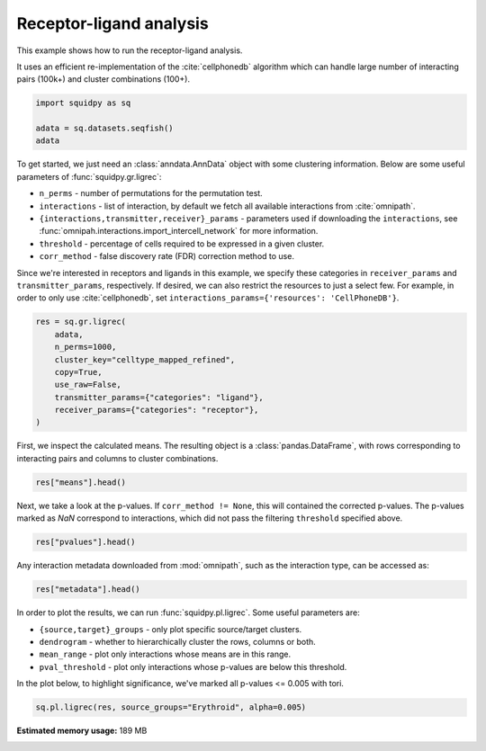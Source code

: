 
.. DO NOT EDIT.
.. THIS FILE WAS AUTOMATICALLY GENERATED BY SPHINX-GALLERY.
.. TO MAKE CHANGES, EDIT THE SOURCE PYTHON FILE:
.. "auto_examples/graph/compute_ligrec.py"
.. LINE NUMBERS ARE GIVEN BELOW.

.. only:: html

    .. note::
        :class: sphx-glr-download-link-note

        Click :ref:`here <sphx_glr_download_auto_examples_graph_compute_ligrec.py>`
        to download the full example code

.. rst-class:: sphx-glr-example-title

.. _sphx_glr_auto_examples_graph_compute_ligrec.py:


Receptor-ligand analysis
------------------------

This example shows how to run the receptor-ligand analysis.

It uses an efficient re-implementation of the :cite:`cellphonedb` algorithm which can handle large number of interacting
pairs (100k+) and cluster combinations (100+).

.. seealso::

    See :ref:`sphx_glr_auto_examples_graph_compute_nhood_enrichment.py` for
    finding cluster neighborhood with :func:`squidpy.gr.nhood_enrichment`.

.. GENERATED FROM PYTHON SOURCE LINES 16-21

.. code-block:: default

    import squidpy as sq

    adata = sq.datasets.seqfish()
    adata





.. rst-class:: sphx-glr-script-out

 Out:

 .. code-block:: none

      0%|          | 0.00/30.7M [00:00<?, ?B/s]      0%|          | 40.0k/30.7M [00:00<01:48, 296kB/s]      1%|          | 208k/30.7M [00:00<00:37, 841kB/s]       3%|2         | 864k/30.7M [00:00<00:10, 2.86MB/s]      6%|5         | 1.80M/30.7M [00:00<00:05, 5.25MB/s]     20%|##        | 6.15M/30.7M [00:00<00:01, 17.7MB/s]     30%|###       | 9.29M/30.7M [00:00<00:01, 22.4MB/s]     46%|####6     | 14.2M/30.7M [00:00<00:00, 30.1MB/s]     58%|#####7    | 17.8M/30.7M [00:00<00:00, 32.2MB/s]     74%|#######3  | 22.7M/30.7M [00:01<00:00, 36.8MB/s]     86%|########6 | 26.4M/30.7M [00:01<00:00, 37.4MB/s]    100%|##########| 30.7M/30.7M [00:01<00:00, 26.5MB/s]

    AnnData object with n_obs × n_vars = 19416 × 351
        obs: 'Area', 'celltype_mapped_refined'
        uns: 'celltype_mapped_refined_colors'
        obsm: 'X_umap', 'spatial'



.. GENERATED FROM PYTHON SOURCE LINES 22-37

To get started, we just need an :class:`anndata.AnnData` object with some clustering information. Below are some
useful parameters of :func:`squidpy.gr.ligrec`:

- ``n_perms`` - number of permutations for the permutation test.
- ``interactions`` - list of interaction, by default we fetch all available interactions from :cite:`omnipath`.
- ``{interactions,transmitter,receiver}_params`` - parameters used if downloading the ``interactions``,
  see :func:`omnipah.interactions.import_intercell_network` for more information.
- ``threshold`` - percentage of cells required to be expressed in a given cluster.
- ``corr_method`` - false discovery rate (FDR) correction method to use.

Since we're interested in receptors and ligands in this example, we specify these categories in ``receiver_params``
and ``transmitter_params``, respectively.
If desired, we can also restrict the resources to just a select few. For example, in order to only use
:cite:`cellphonedb`, set ``interactions_params={'resources': 'CellPhoneDB'}``.


.. GENERATED FROM PYTHON SOURCE LINES 37-47

.. code-block:: default

    res = sq.gr.ligrec(
        adata,
        n_perms=1000,
        cluster_key="celltype_mapped_refined",
        copy=True,
        use_raw=False,
        transmitter_params={"categories": "ligand"},
        receiver_params={"categories": "receptor"},
    )





.. rst-class:: sphx-glr-script-out

 Out:

 .. code-block:: none

      0%|          | 0.00/8.93M [00:00<?, ?B/s]      1%|          | 80.0k/8.93M [00:00<00:17, 522kB/s]      4%|4         | 368k/8.93M [00:00<00:06, 1.31MB/s]     17%|#6        | 1.49M/8.93M [00:00<00:01, 4.13MB/s]     62%|######1   | 5.52M/8.93M [00:00<00:00, 13.1MB/s]    100%|##########| 8.93M/8.93M [00:00<00:00, 13.1MB/s]
    /home/runner/work/squidpy_notebooks/squidpy_notebooks/.tox/docs/lib/python3.8/site-packages/omnipath/_core/requests/interactions/_interactions.py:377: DtypeWarning: Columns (8) have mixed types.Specify dtype option on import or set low_memory=False.
      return cls(include, exclude=exclude)._get(**kwargs)
    /home/runner/work/squidpy_notebooks/squidpy_notebooks/.tox/docs/lib/python3.8/site-packages/omnipath/_core/requests/_utils.py:155: FutureWarning: The default value of regex will change from True to False in a future version.
      _split_unique_join(data.str.replace(r"[-\w]*:?(\d+)", r"\1")), func=func
      0%|          | 0.00/1.39M [00:00<?, ?B/s]      6%|5         | 80.0k/1.39M [00:00<00:02, 522kB/s]     29%|##9       | 416k/1.39M [00:00<00:00, 1.50MB/s]    100%|##########| 1.39M/1.39M [00:00<00:00, 3.68MB/s]
      0%|          | 0.00/2.60M [00:00<?, ?B/s]      3%|3         | 80.0k/2.60M [00:00<00:05, 522kB/s]     14%|#3        | 368k/2.60M [00:00<00:01, 1.32MB/s]     56%|#####5    | 1.45M/2.60M [00:00<00:00, 4.04MB/s]    100%|##########| 2.60M/2.60M [00:00<00:00, 5.69MB/s]
      0%|          | 0/1000 [00:00<?, ?permutation/s]




.. GENERATED FROM PYTHON SOURCE LINES 48-50

First, we inspect the calculated means. The resulting object is a :class:`pandas.DataFrame`, with rows corresponding
to interacting pairs and columns to cluster combinations.

.. GENERATED FROM PYTHON SOURCE LINES 50-52

.. code-block:: default

    res["means"].head()






.. raw:: html

    <div class="output_subarea output_html rendered_html output_result">
    <div>
    <style scoped>
        .dataframe tbody tr th:only-of-type {
            vertical-align: middle;
        }

        .dataframe tbody tr th {
            vertical-align: top;
        }

        .dataframe thead tr th {
            text-align: left;
        }

        .dataframe thead tr:last-of-type th {
            text-align: right;
        }
    </style>
    <table border="1" class="dataframe">
      <thead>
        <tr>
          <th></th>
          <th>cluster_1</th>
          <th colspan="22" halign="left">Allantois</th>
          <th colspan="18" halign="left">Anterior somitic tissues</th>
          <th>...</th>
          <th colspan="18" halign="left">Splanchnic mesoderm</th>
          <th colspan="22" halign="left">Surface ectoderm</th>
        </tr>
        <tr>
          <th></th>
          <th>cluster_2</th>
          <th>Allantois</th>
          <th>Anterior somitic tissues</th>
          <th>Cardiomyocytes</th>
          <th>Cranial mesoderm</th>
          <th>Definitive endoderm</th>
          <th>Dermomyotome</th>
          <th>Endothelium</th>
          <th>Erythroid</th>
          <th>Forebrain/Midbrain/Hindbrain</th>
          <th>Gut tube</th>
          <th>Haematoendothelial progenitors</th>
          <th>Intermediate mesoderm</th>
          <th>Lateral plate mesoderm</th>
          <th>Low quality</th>
          <th>Mixed mesenchymal mesoderm</th>
          <th>NMP</th>
          <th>Neural crest</th>
          <th>Presomitic mesoderm</th>
          <th>Sclerotome</th>
          <th>Spinal cord</th>
          <th>Splanchnic mesoderm</th>
          <th>Surface ectoderm</th>
          <th>Allantois</th>
          <th>Anterior somitic tissues</th>
          <th>Cardiomyocytes</th>
          <th>Cranial mesoderm</th>
          <th>Definitive endoderm</th>
          <th>Dermomyotome</th>
          <th>Endothelium</th>
          <th>Erythroid</th>
          <th>Forebrain/Midbrain/Hindbrain</th>
          <th>Gut tube</th>
          <th>Haematoendothelial progenitors</th>
          <th>Intermediate mesoderm</th>
          <th>Lateral plate mesoderm</th>
          <th>Low quality</th>
          <th>Mixed mesenchymal mesoderm</th>
          <th>NMP</th>
          <th>Neural crest</th>
          <th>Presomitic mesoderm</th>
          <th>...</th>
          <th>Definitive endoderm</th>
          <th>Dermomyotome</th>
          <th>Endothelium</th>
          <th>Erythroid</th>
          <th>Forebrain/Midbrain/Hindbrain</th>
          <th>Gut tube</th>
          <th>Haematoendothelial progenitors</th>
          <th>Intermediate mesoderm</th>
          <th>Lateral plate mesoderm</th>
          <th>Low quality</th>
          <th>Mixed mesenchymal mesoderm</th>
          <th>NMP</th>
          <th>Neural crest</th>
          <th>Presomitic mesoderm</th>
          <th>Sclerotome</th>
          <th>Spinal cord</th>
          <th>Splanchnic mesoderm</th>
          <th>Surface ectoderm</th>
          <th>Allantois</th>
          <th>Anterior somitic tissues</th>
          <th>Cardiomyocytes</th>
          <th>Cranial mesoderm</th>
          <th>Definitive endoderm</th>
          <th>Dermomyotome</th>
          <th>Endothelium</th>
          <th>Erythroid</th>
          <th>Forebrain/Midbrain/Hindbrain</th>
          <th>Gut tube</th>
          <th>Haematoendothelial progenitors</th>
          <th>Intermediate mesoderm</th>
          <th>Lateral plate mesoderm</th>
          <th>Low quality</th>
          <th>Mixed mesenchymal mesoderm</th>
          <th>NMP</th>
          <th>Neural crest</th>
          <th>Presomitic mesoderm</th>
          <th>Sclerotome</th>
          <th>Spinal cord</th>
          <th>Splanchnic mesoderm</th>
          <th>Surface ectoderm</th>
        </tr>
        <tr>
          <th>source</th>
          <th>target</th>
          <th></th>
          <th></th>
          <th></th>
          <th></th>
          <th></th>
          <th></th>
          <th></th>
          <th></th>
          <th></th>
          <th></th>
          <th></th>
          <th></th>
          <th></th>
          <th></th>
          <th></th>
          <th></th>
          <th></th>
          <th></th>
          <th></th>
          <th></th>
          <th></th>
          <th></th>
          <th></th>
          <th></th>
          <th></th>
          <th></th>
          <th></th>
          <th></th>
          <th></th>
          <th></th>
          <th></th>
          <th></th>
          <th></th>
          <th></th>
          <th></th>
          <th></th>
          <th></th>
          <th></th>
          <th></th>
          <th></th>
          <th></th>
          <th></th>
          <th></th>
          <th></th>
          <th></th>
          <th></th>
          <th></th>
          <th></th>
          <th></th>
          <th></th>
          <th></th>
          <th></th>
          <th></th>
          <th></th>
          <th></th>
          <th></th>
          <th></th>
          <th></th>
          <th></th>
          <th></th>
          <th></th>
          <th></th>
          <th></th>
          <th></th>
          <th></th>
          <th></th>
          <th></th>
          <th></th>
          <th></th>
          <th></th>
          <th></th>
          <th></th>
          <th></th>
          <th></th>
          <th></th>
          <th></th>
          <th></th>
          <th></th>
          <th></th>
          <th></th>
          <th></th>
        </tr>
      </thead>
      <tbody>
        <tr>
          <th>FGF3</th>
          <th>KDR</th>
          <td>0.162338</td>
          <td>0.484172</td>
          <td>0.250242</td>
          <td>0.232278</td>
          <td>0.164777</td>
          <td>0.246182</td>
          <td>2.253158</td>
          <td>0.192922</td>
          <td>0.141502</td>
          <td>0.169111</td>
          <td>1.296132</td>
          <td>0.281774</td>
          <td>0.253304</td>
          <td>0.218348</td>
          <td>0.214706</td>
          <td>0.155904</td>
          <td>0.231979</td>
          <td>0.294079</td>
          <td>0.212537</td>
          <td>0.177159</td>
          <td>0.195673</td>
          <td>0.249583</td>
          <td>0.222808</td>
          <td>0.544643</td>
          <td>0.310713</td>
          <td>0.292749</td>
          <td>0.225247</td>
          <td>0.306653</td>
          <td>2.313629</td>
          <td>0.253393</td>
          <td>0.201973</td>
          <td>0.229581</td>
          <td>1.356603</td>
          <td>0.342245</td>
          <td>0.313775</td>
          <td>0.278818</td>
          <td>0.275177</td>
          <td>0.216375</td>
          <td>0.292450</td>
          <td>0.354550</td>
          <td>...</td>
          <td>0.144851</td>
          <td>0.226257</td>
          <td>2.233233</td>
          <td>0.172996</td>
          <td>0.121576</td>
          <td>0.149185</td>
          <td>1.276207</td>
          <td>0.261849</td>
          <td>0.233379</td>
          <td>0.198422</td>
          <td>0.194780</td>
          <td>0.135978</td>
          <td>0.212054</td>
          <td>0.274154</td>
          <td>0.192612</td>
          <td>0.157233</td>
          <td>0.175747</td>
          <td>0.229657</td>
          <td>0.224865</td>
          <td>0.546699</td>
          <td>0.312770</td>
          <td>0.294805</td>
          <td>0.227304</td>
          <td>0.308709</td>
          <td>2.315686</td>
          <td>0.255449</td>
          <td>0.204029</td>
          <td>0.231638</td>
          <td>1.358660</td>
          <td>0.344302</td>
          <td>0.315832</td>
          <td>0.280875</td>
          <td>0.277233</td>
          <td>0.218431</td>
          <td>0.294506</td>
          <td>0.356607</td>
          <td>0.275065</td>
          <td>0.239686</td>
          <td>0.258200</td>
          <td>0.312110</td>
        </tr>
        <tr>
          <th>IGF1</th>
          <th>KDR</th>
          <td>0.162338</td>
          <td>0.484172</td>
          <td>0.250242</td>
          <td>0.232278</td>
          <td>0.164777</td>
          <td>0.246182</td>
          <td>2.253158</td>
          <td>0.192922</td>
          <td>0.141502</td>
          <td>0.169111</td>
          <td>1.296132</td>
          <td>0.281774</td>
          <td>0.253304</td>
          <td>0.218348</td>
          <td>0.214706</td>
          <td>0.155904</td>
          <td>0.231979</td>
          <td>0.294079</td>
          <td>0.212537</td>
          <td>0.177159</td>
          <td>0.195673</td>
          <td>0.249583</td>
          <td>0.276380</td>
          <td>0.598214</td>
          <td>0.364285</td>
          <td>0.346320</td>
          <td>0.278819</td>
          <td>0.360224</td>
          <td>2.367200</td>
          <td>0.306964</td>
          <td>0.255544</td>
          <td>0.283153</td>
          <td>1.410175</td>
          <td>0.395817</td>
          <td>0.367346</td>
          <td>0.332390</td>
          <td>0.328748</td>
          <td>0.269946</td>
          <td>0.346021</td>
          <td>0.408121</td>
          <td>...</td>
          <td>0.193181</td>
          <td>0.274587</td>
          <td>2.281563</td>
          <td>0.221327</td>
          <td>0.169907</td>
          <td>0.197515</td>
          <td>1.324537</td>
          <td>0.310179</td>
          <td>0.281709</td>
          <td>0.246752</td>
          <td>0.243111</td>
          <td>0.184309</td>
          <td>0.260384</td>
          <td>0.322484</td>
          <td>0.240942</td>
          <td>0.205564</td>
          <td>0.224077</td>
          <td>0.277987</td>
          <td>0.236725</td>
          <td>0.558560</td>
          <td>0.324630</td>
          <td>0.306666</td>
          <td>0.239164</td>
          <td>0.320570</td>
          <td>2.327546</td>
          <td>0.267310</td>
          <td>0.215890</td>
          <td>0.243498</td>
          <td>1.370520</td>
          <td>0.356162</td>
          <td>0.327692</td>
          <td>0.292735</td>
          <td>0.289093</td>
          <td>0.230291</td>
          <td>0.306367</td>
          <td>0.368467</td>
          <td>0.286925</td>
          <td>0.251546</td>
          <td>0.270060</td>
          <td>0.323970</td>
        </tr>
        <tr>
          <th>FGF10</th>
          <th>KDR</th>
          <td>0.201299</td>
          <td>0.523133</td>
          <td>0.289203</td>
          <td>0.271239</td>
          <td>0.203738</td>
          <td>0.285143</td>
          <td>2.292119</td>
          <td>0.231883</td>
          <td>0.180463</td>
          <td>0.208072</td>
          <td>1.335093</td>
          <td>0.320735</td>
          <td>0.292265</td>
          <td>0.257309</td>
          <td>0.253667</td>
          <td>0.194865</td>
          <td>0.270940</td>
          <td>0.333040</td>
          <td>0.251499</td>
          <td>0.216120</td>
          <td>0.234634</td>
          <td>0.288544</td>
          <td>0.187094</td>
          <td>0.508929</td>
          <td>0.274999</td>
          <td>0.257035</td>
          <td>0.189533</td>
          <td>0.270939</td>
          <td>2.277915</td>
          <td>0.217679</td>
          <td>0.166258</td>
          <td>0.193867</td>
          <td>1.320889</td>
          <td>0.306531</td>
          <td>0.278061</td>
          <td>0.243104</td>
          <td>0.239462</td>
          <td>0.180660</td>
          <td>0.256736</td>
          <td>0.318836</td>
          <td>...</td>
          <td>0.296433</td>
          <td>0.377838</td>
          <td>2.384814</td>
          <td>0.324578</td>
          <td>0.273158</td>
          <td>0.300767</td>
          <td>1.427789</td>
          <td>0.413431</td>
          <td>0.384960</td>
          <td>0.350004</td>
          <td>0.346362</td>
          <td>0.287560</td>
          <td>0.363635</td>
          <td>0.425735</td>
          <td>0.344194</td>
          <td>0.308815</td>
          <td>0.327329</td>
          <td>0.381239</td>
          <td>0.223617</td>
          <td>0.545451</td>
          <td>0.311521</td>
          <td>0.293557</td>
          <td>0.226055</td>
          <td>0.307461</td>
          <td>2.314437</td>
          <td>0.254201</td>
          <td>0.202781</td>
          <td>0.230390</td>
          <td>1.357411</td>
          <td>0.343053</td>
          <td>0.314583</td>
          <td>0.279627</td>
          <td>0.275985</td>
          <td>0.217183</td>
          <td>0.293258</td>
          <td>0.355358</td>
          <td>0.273816</td>
          <td>0.238438</td>
          <td>0.256951</td>
          <td>0.310861</td>
        </tr>
        <tr>
          <th>FGF17</th>
          <th>KDR</th>
          <td>0.168831</td>
          <td>0.490666</td>
          <td>0.256736</td>
          <td>0.238772</td>
          <td>0.171270</td>
          <td>0.252676</td>
          <td>2.259652</td>
          <td>0.199416</td>
          <td>0.147995</td>
          <td>0.175604</td>
          <td>1.302626</td>
          <td>0.288268</td>
          <td>0.259798</td>
          <td>0.224841</td>
          <td>0.221199</td>
          <td>0.162397</td>
          <td>0.238473</td>
          <td>0.300573</td>
          <td>0.219031</td>
          <td>0.183652</td>
          <td>0.202166</td>
          <td>0.256076</td>
          <td>0.200487</td>
          <td>0.522321</td>
          <td>0.288392</td>
          <td>0.270427</td>
          <td>0.202926</td>
          <td>0.284331</td>
          <td>2.291308</td>
          <td>0.231071</td>
          <td>0.179651</td>
          <td>0.207260</td>
          <td>1.334282</td>
          <td>0.319924</td>
          <td>0.291454</td>
          <td>0.256497</td>
          <td>0.252855</td>
          <td>0.194053</td>
          <td>0.270128</td>
          <td>0.332229</td>
          <td>...</td>
          <td>0.191424</td>
          <td>0.272829</td>
          <td>2.279806</td>
          <td>0.219569</td>
          <td>0.168149</td>
          <td>0.195758</td>
          <td>1.322780</td>
          <td>0.308422</td>
          <td>0.279952</td>
          <td>0.244995</td>
          <td>0.241353</td>
          <td>0.182551</td>
          <td>0.258626</td>
          <td>0.320727</td>
          <td>0.239185</td>
          <td>0.203806</td>
          <td>0.222320</td>
          <td>0.276230</td>
          <td>0.319122</td>
          <td>0.640957</td>
          <td>0.407027</td>
          <td>0.389063</td>
          <td>0.321561</td>
          <td>0.402967</td>
          <td>2.409943</td>
          <td>0.349707</td>
          <td>0.298287</td>
          <td>0.325895</td>
          <td>1.452917</td>
          <td>0.438559</td>
          <td>0.410089</td>
          <td>0.375132</td>
          <td>0.371490</td>
          <td>0.312688</td>
          <td>0.388764</td>
          <td>0.450864</td>
          <td>0.369322</td>
          <td>0.333943</td>
          <td>0.352457</td>
          <td>0.406367</td>
        </tr>
        <tr>
          <th>FGF5</th>
          <th>KDR</th>
          <td>0.129870</td>
          <td>0.451705</td>
          <td>0.217775</td>
          <td>0.199811</td>
          <td>0.132309</td>
          <td>0.213715</td>
          <td>2.220691</td>
          <td>0.160455</td>
          <td>0.109034</td>
          <td>0.136643</td>
          <td>1.263665</td>
          <td>0.249307</td>
          <td>0.220837</td>
          <td>0.185880</td>
          <td>0.182238</td>
          <td>0.123436</td>
          <td>0.199512</td>
          <td>0.261612</td>
          <td>0.180070</td>
          <td>0.144691</td>
          <td>0.163205</td>
          <td>0.217115</td>
          <td>0.200487</td>
          <td>0.522321</td>
          <td>0.288392</td>
          <td>0.270427</td>
          <td>0.202926</td>
          <td>0.284331</td>
          <td>2.291308</td>
          <td>0.231071</td>
          <td>0.179651</td>
          <td>0.207260</td>
          <td>1.334282</td>
          <td>0.319924</td>
          <td>0.291454</td>
          <td>0.256497</td>
          <td>0.252855</td>
          <td>0.194053</td>
          <td>0.270128</td>
          <td>0.332229</td>
          <td>...</td>
          <td>0.161986</td>
          <td>0.243392</td>
          <td>2.250368</td>
          <td>0.190132</td>
          <td>0.138712</td>
          <td>0.166320</td>
          <td>1.293342</td>
          <td>0.278984</td>
          <td>0.250514</td>
          <td>0.215557</td>
          <td>0.211916</td>
          <td>0.153113</td>
          <td>0.229189</td>
          <td>0.291289</td>
          <td>0.209747</td>
          <td>0.174368</td>
          <td>0.192882</td>
          <td>0.246792</td>
          <td>0.197399</td>
          <td>0.519234</td>
          <td>0.285304</td>
          <td>0.267340</td>
          <td>0.199838</td>
          <td>0.281244</td>
          <td>2.288220</td>
          <td>0.227984</td>
          <td>0.176564</td>
          <td>0.204172</td>
          <td>1.331194</td>
          <td>0.316836</td>
          <td>0.288366</td>
          <td>0.253409</td>
          <td>0.249768</td>
          <td>0.190965</td>
          <td>0.267041</td>
          <td>0.329141</td>
          <td>0.247599</td>
          <td>0.212220</td>
          <td>0.230734</td>
          <td>0.284644</td>
        </tr>
      </tbody>
    </table>
    <p>5 rows × 484 columns</p>
    </div>
    </div>
    <br />
    <br />

.. GENERATED FROM PYTHON SOURCE LINES 53-56

Next, we take a look at the p-values. If ``corr_method != None``, this will contained the corrected p-values.
The p-values marked as `NaN` correspond to interactions, which did not pass the filtering ``threshold`` specified
above.

.. GENERATED FROM PYTHON SOURCE LINES 56-58

.. code-block:: default

    res["pvalues"].head()






.. raw:: html

    <div class="output_subarea output_html rendered_html output_result">
    <div>
    <style scoped>
        .dataframe tbody tr th:only-of-type {
            vertical-align: middle;
        }

        .dataframe tbody tr th {
            vertical-align: top;
        }

        .dataframe thead tr th {
            text-align: left;
        }

        .dataframe thead tr:last-of-type th {
            text-align: right;
        }
    </style>
    <table border="1" class="dataframe">
      <thead>
        <tr>
          <th></th>
          <th>cluster_1</th>
          <th colspan="22" halign="left">Allantois</th>
          <th colspan="18" halign="left">Anterior somitic tissues</th>
          <th>...</th>
          <th colspan="18" halign="left">Splanchnic mesoderm</th>
          <th colspan="22" halign="left">Surface ectoderm</th>
        </tr>
        <tr>
          <th></th>
          <th>cluster_2</th>
          <th>Allantois</th>
          <th>Anterior somitic tissues</th>
          <th>Cardiomyocytes</th>
          <th>Cranial mesoderm</th>
          <th>Definitive endoderm</th>
          <th>Dermomyotome</th>
          <th>Endothelium</th>
          <th>Erythroid</th>
          <th>Forebrain/Midbrain/Hindbrain</th>
          <th>Gut tube</th>
          <th>Haematoendothelial progenitors</th>
          <th>Intermediate mesoderm</th>
          <th>Lateral plate mesoderm</th>
          <th>Low quality</th>
          <th>Mixed mesenchymal mesoderm</th>
          <th>NMP</th>
          <th>Neural crest</th>
          <th>Presomitic mesoderm</th>
          <th>Sclerotome</th>
          <th>Spinal cord</th>
          <th>Splanchnic mesoderm</th>
          <th>Surface ectoderm</th>
          <th>Allantois</th>
          <th>Anterior somitic tissues</th>
          <th>Cardiomyocytes</th>
          <th>Cranial mesoderm</th>
          <th>Definitive endoderm</th>
          <th>Dermomyotome</th>
          <th>Endothelium</th>
          <th>Erythroid</th>
          <th>Forebrain/Midbrain/Hindbrain</th>
          <th>Gut tube</th>
          <th>Haematoendothelial progenitors</th>
          <th>Intermediate mesoderm</th>
          <th>Lateral plate mesoderm</th>
          <th>Low quality</th>
          <th>Mixed mesenchymal mesoderm</th>
          <th>NMP</th>
          <th>Neural crest</th>
          <th>Presomitic mesoderm</th>
          <th>...</th>
          <th>Definitive endoderm</th>
          <th>Dermomyotome</th>
          <th>Endothelium</th>
          <th>Erythroid</th>
          <th>Forebrain/Midbrain/Hindbrain</th>
          <th>Gut tube</th>
          <th>Haematoendothelial progenitors</th>
          <th>Intermediate mesoderm</th>
          <th>Lateral plate mesoderm</th>
          <th>Low quality</th>
          <th>Mixed mesenchymal mesoderm</th>
          <th>NMP</th>
          <th>Neural crest</th>
          <th>Presomitic mesoderm</th>
          <th>Sclerotome</th>
          <th>Spinal cord</th>
          <th>Splanchnic mesoderm</th>
          <th>Surface ectoderm</th>
          <th>Allantois</th>
          <th>Anterior somitic tissues</th>
          <th>Cardiomyocytes</th>
          <th>Cranial mesoderm</th>
          <th>Definitive endoderm</th>
          <th>Dermomyotome</th>
          <th>Endothelium</th>
          <th>Erythroid</th>
          <th>Forebrain/Midbrain/Hindbrain</th>
          <th>Gut tube</th>
          <th>Haematoendothelial progenitors</th>
          <th>Intermediate mesoderm</th>
          <th>Lateral plate mesoderm</th>
          <th>Low quality</th>
          <th>Mixed mesenchymal mesoderm</th>
          <th>NMP</th>
          <th>Neural crest</th>
          <th>Presomitic mesoderm</th>
          <th>Sclerotome</th>
          <th>Spinal cord</th>
          <th>Splanchnic mesoderm</th>
          <th>Surface ectoderm</th>
        </tr>
        <tr>
          <th>source</th>
          <th>target</th>
          <th></th>
          <th></th>
          <th></th>
          <th></th>
          <th></th>
          <th></th>
          <th></th>
          <th></th>
          <th></th>
          <th></th>
          <th></th>
          <th></th>
          <th></th>
          <th></th>
          <th></th>
          <th></th>
          <th></th>
          <th></th>
          <th></th>
          <th></th>
          <th></th>
          <th></th>
          <th></th>
          <th></th>
          <th></th>
          <th></th>
          <th></th>
          <th></th>
          <th></th>
          <th></th>
          <th></th>
          <th></th>
          <th></th>
          <th></th>
          <th></th>
          <th></th>
          <th></th>
          <th></th>
          <th></th>
          <th></th>
          <th></th>
          <th></th>
          <th></th>
          <th></th>
          <th></th>
          <th></th>
          <th></th>
          <th></th>
          <th></th>
          <th></th>
          <th></th>
          <th></th>
          <th></th>
          <th></th>
          <th></th>
          <th></th>
          <th></th>
          <th></th>
          <th></th>
          <th></th>
          <th></th>
          <th></th>
          <th></th>
          <th></th>
          <th></th>
          <th></th>
          <th></th>
          <th></th>
          <th></th>
          <th></th>
          <th></th>
          <th></th>
          <th></th>
          <th></th>
          <th></th>
          <th></th>
          <th></th>
          <th></th>
          <th></th>
          <th></th>
          <th></th>
        </tr>
      </thead>
      <tbody>
        <tr>
          <th>FGF3</th>
          <th>KDR</th>
          <td>0.998</td>
          <td>0.076</td>
          <td>1.000</td>
          <td>1.000</td>
          <td>1.000</td>
          <td>0.999</td>
          <td>NaN</td>
          <td>1.0</td>
          <td>1.0</td>
          <td>1.0</td>
          <td>NaN</td>
          <td>0.988</td>
          <td>1.000</td>
          <td>1.000</td>
          <td>1.000</td>
          <td>1.000</td>
          <td>1.000</td>
          <td>0.957</td>
          <td>0.978</td>
          <td>1.0</td>
          <td>1.0</td>
          <td>1.000</td>
          <td>0.968</td>
          <td>0.022</td>
          <td>0.941</td>
          <td>0.964</td>
          <td>0.997</td>
          <td>0.927</td>
          <td>NaN</td>
          <td>0.994</td>
          <td>1.0</td>
          <td>1.0</td>
          <td>NaN</td>
          <td>0.741</td>
          <td>0.964</td>
          <td>0.997</td>
          <td>0.993</td>
          <td>0.993</td>
          <td>0.989</td>
          <td>0.598</td>
          <td>...</td>
          <td>1.000</td>
          <td>1.000</td>
          <td>NaN</td>
          <td>1.000</td>
          <td>1.0</td>
          <td>1.000</td>
          <td>NaN</td>
          <td>1.000</td>
          <td>1.000</td>
          <td>1.000</td>
          <td>1.000</td>
          <td>1.000</td>
          <td>1.000</td>
          <td>0.998</td>
          <td>0.996</td>
          <td>1.0</td>
          <td>1.000</td>
          <td>1.000</td>
          <td>0.977</td>
          <td>0.018</td>
          <td>0.965</td>
          <td>0.992</td>
          <td>1.000</td>
          <td>0.970</td>
          <td>NaN</td>
          <td>0.997</td>
          <td>1.0</td>
          <td>1.0</td>
          <td>NaN</td>
          <td>0.751</td>
          <td>0.991</td>
          <td>1.000</td>
          <td>1.000</td>
          <td>0.992</td>
          <td>0.998</td>
          <td>0.588</td>
          <td>0.863</td>
          <td>1.000</td>
          <td>1.000</td>
          <td>0.981</td>
        </tr>
        <tr>
          <th>IGF1</th>
          <th>KDR</th>
          <td>1.000</td>
          <td>0.139</td>
          <td>1.000</td>
          <td>1.000</td>
          <td>1.000</td>
          <td>0.999</td>
          <td>NaN</td>
          <td>1.0</td>
          <td>1.0</td>
          <td>1.0</td>
          <td>NaN</td>
          <td>0.996</td>
          <td>1.000</td>
          <td>1.000</td>
          <td>1.000</td>
          <td>0.999</td>
          <td>1.000</td>
          <td>0.981</td>
          <td>0.991</td>
          <td>1.0</td>
          <td>1.0</td>
          <td>1.000</td>
          <td>0.915</td>
          <td>0.016</td>
          <td>0.749</td>
          <td>0.872</td>
          <td>0.985</td>
          <td>0.770</td>
          <td>NaN</td>
          <td>0.959</td>
          <td>1.0</td>
          <td>1.0</td>
          <td>NaN</td>
          <td>0.464</td>
          <td>0.767</td>
          <td>0.976</td>
          <td>0.940</td>
          <td>0.956</td>
          <td>0.903</td>
          <td>0.345</td>
          <td>...</td>
          <td>1.000</td>
          <td>1.000</td>
          <td>NaN</td>
          <td>1.000</td>
          <td>1.0</td>
          <td>1.000</td>
          <td>NaN</td>
          <td>0.999</td>
          <td>1.000</td>
          <td>1.000</td>
          <td>1.000</td>
          <td>1.000</td>
          <td>1.000</td>
          <td>0.978</td>
          <td>0.989</td>
          <td>1.0</td>
          <td>1.000</td>
          <td>1.000</td>
          <td>0.992</td>
          <td>0.021</td>
          <td>0.988</td>
          <td>0.997</td>
          <td>1.000</td>
          <td>0.987</td>
          <td>NaN</td>
          <td>0.999</td>
          <td>1.0</td>
          <td>1.0</td>
          <td>NaN</td>
          <td>0.880</td>
          <td>0.998</td>
          <td>1.000</td>
          <td>1.000</td>
          <td>0.998</td>
          <td>1.000</td>
          <td>0.729</td>
          <td>0.909</td>
          <td>1.000</td>
          <td>1.000</td>
          <td>0.990</td>
        </tr>
        <tr>
          <th>FGF10</th>
          <th>KDR</th>
          <td>0.987</td>
          <td>0.044</td>
          <td>0.977</td>
          <td>0.989</td>
          <td>0.999</td>
          <td>0.979</td>
          <td>NaN</td>
          <td>1.0</td>
          <td>1.0</td>
          <td>1.0</td>
          <td>NaN</td>
          <td>0.876</td>
          <td>0.991</td>
          <td>0.999</td>
          <td>0.997</td>
          <td>0.998</td>
          <td>0.998</td>
          <td>0.804</td>
          <td>0.932</td>
          <td>1.0</td>
          <td>1.0</td>
          <td>0.983</td>
          <td>0.994</td>
          <td>0.052</td>
          <td>0.999</td>
          <td>1.000</td>
          <td>1.000</td>
          <td>0.996</td>
          <td>NaN</td>
          <td>1.000</td>
          <td>1.0</td>
          <td>1.0</td>
          <td>NaN</td>
          <td>0.960</td>
          <td>1.000</td>
          <td>1.000</td>
          <td>1.000</td>
          <td>1.000</td>
          <td>1.000</td>
          <td>0.899</td>
          <td>...</td>
          <td>0.939</td>
          <td>0.399</td>
          <td>NaN</td>
          <td>0.854</td>
          <td>1.0</td>
          <td>0.999</td>
          <td>NaN</td>
          <td>0.091</td>
          <td>0.265</td>
          <td>0.845</td>
          <td>0.773</td>
          <td>0.867</td>
          <td>0.587</td>
          <td>0.084</td>
          <td>0.582</td>
          <td>1.0</td>
          <td>0.972</td>
          <td>0.364</td>
          <td>0.986</td>
          <td>0.020</td>
          <td>0.972</td>
          <td>0.994</td>
          <td>1.000</td>
          <td>0.976</td>
          <td>NaN</td>
          <td>0.999</td>
          <td>1.0</td>
          <td>1.0</td>
          <td>NaN</td>
          <td>0.812</td>
          <td>0.996</td>
          <td>1.000</td>
          <td>1.000</td>
          <td>0.996</td>
          <td>1.000</td>
          <td>0.634</td>
          <td>0.886</td>
          <td>1.000</td>
          <td>1.000</td>
          <td>0.989</td>
        </tr>
        <tr>
          <th>FGF17</th>
          <th>KDR</th>
          <td>0.999</td>
          <td>0.129</td>
          <td>1.000</td>
          <td>1.000</td>
          <td>1.000</td>
          <td>1.000</td>
          <td>NaN</td>
          <td>1.0</td>
          <td>1.0</td>
          <td>1.0</td>
          <td>NaN</td>
          <td>0.996</td>
          <td>1.000</td>
          <td>1.000</td>
          <td>1.000</td>
          <td>1.000</td>
          <td>1.000</td>
          <td>0.979</td>
          <td>0.990</td>
          <td>1.0</td>
          <td>1.0</td>
          <td>1.000</td>
          <td>0.995</td>
          <td>0.068</td>
          <td>0.998</td>
          <td>1.000</td>
          <td>1.000</td>
          <td>0.997</td>
          <td>NaN</td>
          <td>1.000</td>
          <td>1.0</td>
          <td>1.0</td>
          <td>NaN</td>
          <td>0.969</td>
          <td>1.000</td>
          <td>1.000</td>
          <td>1.000</td>
          <td>1.000</td>
          <td>1.000</td>
          <td>0.910</td>
          <td>...</td>
          <td>1.000</td>
          <td>1.000</td>
          <td>NaN</td>
          <td>1.000</td>
          <td>1.0</td>
          <td>1.000</td>
          <td>NaN</td>
          <td>1.000</td>
          <td>1.000</td>
          <td>1.000</td>
          <td>1.000</td>
          <td>1.000</td>
          <td>1.000</td>
          <td>0.990</td>
          <td>0.991</td>
          <td>1.0</td>
          <td>1.000</td>
          <td>1.000</td>
          <td>0.799</td>
          <td>0.004</td>
          <td>0.292</td>
          <td>0.544</td>
          <td>0.939</td>
          <td>0.394</td>
          <td>NaN</td>
          <td>0.839</td>
          <td>1.0</td>
          <td>1.0</td>
          <td>NaN</td>
          <td>0.089</td>
          <td>0.240</td>
          <td>0.812</td>
          <td>0.761</td>
          <td>0.862</td>
          <td>0.562</td>
          <td>0.083</td>
          <td>0.572</td>
          <td>0.999</td>
          <td>0.958</td>
          <td>0.342</td>
        </tr>
        <tr>
          <th>FGF5</th>
          <th>KDR</th>
          <td>0.998</td>
          <td>0.104</td>
          <td>1.000</td>
          <td>1.000</td>
          <td>1.000</td>
          <td>0.999</td>
          <td>NaN</td>
          <td>1.0</td>
          <td>1.0</td>
          <td>1.0</td>
          <td>NaN</td>
          <td>0.999</td>
          <td>1.000</td>
          <td>1.000</td>
          <td>1.000</td>
          <td>1.000</td>
          <td>1.000</td>
          <td>0.983</td>
          <td>0.990</td>
          <td>1.0</td>
          <td>1.0</td>
          <td>1.000</td>
          <td>0.983</td>
          <td>0.020</td>
          <td>0.954</td>
          <td>0.982</td>
          <td>1.000</td>
          <td>0.961</td>
          <td>NaN</td>
          <td>0.996</td>
          <td>1.0</td>
          <td>1.0</td>
          <td>NaN</td>
          <td>0.793</td>
          <td>0.978</td>
          <td>0.999</td>
          <td>0.998</td>
          <td>0.991</td>
          <td>0.996</td>
          <td>0.657</td>
          <td>...</td>
          <td>1.000</td>
          <td>1.000</td>
          <td>NaN</td>
          <td>1.000</td>
          <td>1.0</td>
          <td>1.000</td>
          <td>NaN</td>
          <td>0.997</td>
          <td>1.000</td>
          <td>1.000</td>
          <td>1.000</td>
          <td>1.000</td>
          <td>1.000</td>
          <td>0.954</td>
          <td>0.980</td>
          <td>1.0</td>
          <td>1.000</td>
          <td>1.000</td>
          <td>0.989</td>
          <td>0.024</td>
          <td>0.989</td>
          <td>0.997</td>
          <td>1.000</td>
          <td>0.984</td>
          <td>NaN</td>
          <td>0.998</td>
          <td>1.0</td>
          <td>1.0</td>
          <td>NaN</td>
          <td>0.851</td>
          <td>1.000</td>
          <td>1.000</td>
          <td>1.000</td>
          <td>0.996</td>
          <td>0.999</td>
          <td>0.704</td>
          <td>0.903</td>
          <td>1.000</td>
          <td>1.000</td>
          <td>0.992</td>
        </tr>
      </tbody>
    </table>
    <p>5 rows × 484 columns</p>
    </div>
    </div>
    <br />
    <br />

.. GENERATED FROM PYTHON SOURCE LINES 59-60

Any interaction metadata downloaded from :mod:`omnipath`, such as the interaction type, can be accessed as:

.. GENERATED FROM PYTHON SOURCE LINES 60-62

.. code-block:: default

    res["metadata"].head()






.. raw:: html

    <div class="output_subarea output_html rendered_html output_result">
    <div>
    <style scoped>
        .dataframe tbody tr th:only-of-type {
            vertical-align: middle;
        }

        .dataframe tbody tr th {
            vertical-align: top;
        }

        .dataframe thead th {
            text-align: right;
        }
    </style>
    <table border="1" class="dataframe">
      <thead>
        <tr style="text-align: right;">
          <th></th>
          <th></th>
          <th>aspect_intercell_source</th>
          <th>aspect_intercell_target</th>
          <th>category_intercell_source</th>
          <th>category_intercell_target</th>
          <th>category_source_intercell_source</th>
          <th>category_source_intercell_target</th>
          <th>consensus_direction</th>
          <th>consensus_inhibition</th>
          <th>consensus_score_intercell_source</th>
          <th>consensus_score_intercell_target</th>
          <th>consensus_stimulation</th>
          <th>curation_effort</th>
          <th>database_intercell_source</th>
          <th>database_intercell_target</th>
          <th>dip_url</th>
          <th>entity_type_intercell_source</th>
          <th>entity_type_intercell_target</th>
          <th>is_inhibition</th>
          <th>is_stimulation</th>
          <th>n_primary_sources</th>
          <th>n_references</th>
          <th>n_sources</th>
          <th>parent_intercell_source</th>
          <th>parent_intercell_target</th>
          <th>plasma_membrane_peripheral_intercell_source</th>
          <th>plasma_membrane_peripheral_intercell_target</th>
          <th>plasma_membrane_transmembrane_intercell_source</th>
          <th>plasma_membrane_transmembrane_intercell_target</th>
          <th>receiver_intercell_source</th>
          <th>receiver_intercell_target</th>
          <th>references</th>
          <th>references_stripped</th>
          <th>scope_intercell_source</th>
          <th>scope_intercell_target</th>
          <th>secreted_intercell_source</th>
          <th>secreted_intercell_target</th>
          <th>sources</th>
          <th>transmitter_intercell_source</th>
          <th>transmitter_intercell_target</th>
          <th>type</th>
          <th>uniprot_intercell_source</th>
          <th>uniprot_intercell_target</th>
        </tr>
        <tr>
          <th>source</th>
          <th>target</th>
          <th></th>
          <th></th>
          <th></th>
          <th></th>
          <th></th>
          <th></th>
          <th></th>
          <th></th>
          <th></th>
          <th></th>
          <th></th>
          <th></th>
          <th></th>
          <th></th>
          <th></th>
          <th></th>
          <th></th>
          <th></th>
          <th></th>
          <th></th>
          <th></th>
          <th></th>
          <th></th>
          <th></th>
          <th></th>
          <th></th>
          <th></th>
          <th></th>
          <th></th>
          <th></th>
          <th></th>
          <th></th>
          <th></th>
          <th></th>
          <th></th>
          <th></th>
          <th></th>
          <th></th>
          <th></th>
          <th></th>
          <th></th>
          <th></th>
        </tr>
      </thead>
      <tbody>
        <tr>
          <th>FGF3</th>
          <th>KDR</th>
          <td>functional</td>
          <td>functional</td>
          <td>ligand</td>
          <td>receptor</td>
          <td>resource_specific</td>
          <td>resource_specific</td>
          <td>True</td>
          <td>False</td>
          <td>13</td>
          <td>17</td>
          <td>True</td>
          <td>1</td>
          <td>talklr;connectomeDB2020;Matrisome;iTALK;EMBRAC...</td>
          <td>NaN</td>
          <td>None</td>
          <td>protein</td>
          <td>protein</td>
          <td>False</td>
          <td>True</td>
          <td>1</td>
          <td>1</td>
          <td>1</td>
          <td>ligand</td>
          <td>receptor</td>
          <td>False</td>
          <td>False</td>
          <td>False</td>
          <td>True</td>
          <td>False</td>
          <td>True</td>
          <td>SIGNOR:17306385</td>
          <td>17306385</td>
          <td>generic</td>
          <td>generic</td>
          <td>True</td>
          <td>True</td>
          <td>SIGNOR</td>
          <td>True</td>
          <td>False</td>
          <td>post_translational</td>
          <td>P11487</td>
          <td>P35968</td>
        </tr>
        <tr>
          <th>IGF1</th>
          <th>KDR</th>
          <td>functional</td>
          <td>functional</td>
          <td>ligand</td>
          <td>receptor</td>
          <td>resource_specific</td>
          <td>resource_specific</td>
          <td>True</td>
          <td>False</td>
          <td>18</td>
          <td>17</td>
          <td>True</td>
          <td>1</td>
          <td>talklr;connectomeDB2020;Matrisome;iTALK;CellPh...</td>
          <td>NaN</td>
          <td>None</td>
          <td>protein</td>
          <td>protein</td>
          <td>False</td>
          <td>True</td>
          <td>2</td>
          <td>1</td>
          <td>2</td>
          <td>ligand</td>
          <td>receptor</td>
          <td>False</td>
          <td>False</td>
          <td>False</td>
          <td>True</td>
          <td>False</td>
          <td>True</td>
          <td>SIGNOR:17306385</td>
          <td>17306385</td>
          <td>generic</td>
          <td>generic</td>
          <td>True</td>
          <td>True</td>
          <td>SIGNOR;Wang</td>
          <td>True</td>
          <td>False</td>
          <td>post_translational</td>
          <td>P05019</td>
          <td>P35968</td>
        </tr>
        <tr>
          <th>FGF10</th>
          <th>KDR</th>
          <td>functional</td>
          <td>functional</td>
          <td>ligand</td>
          <td>receptor</td>
          <td>resource_specific</td>
          <td>resource_specific</td>
          <td>True</td>
          <td>False</td>
          <td>16</td>
          <td>17</td>
          <td>True</td>
          <td>1</td>
          <td>NaN</td>
          <td>NaN</td>
          <td>None</td>
          <td>protein</td>
          <td>protein</td>
          <td>False</td>
          <td>True</td>
          <td>1</td>
          <td>1</td>
          <td>1</td>
          <td>ligand</td>
          <td>receptor</td>
          <td>False</td>
          <td>False</td>
          <td>False</td>
          <td>True</td>
          <td>False</td>
          <td>True</td>
          <td>SIGNOR:17306385</td>
          <td>17306385</td>
          <td>generic</td>
          <td>generic</td>
          <td>True</td>
          <td>True</td>
          <td>SIGNOR</td>
          <td>True</td>
          <td>False</td>
          <td>post_translational</td>
          <td>O15520</td>
          <td>P35968</td>
        </tr>
        <tr>
          <th>FGF17</th>
          <th>KDR</th>
          <td>functional</td>
          <td>functional</td>
          <td>ligand</td>
          <td>receptor</td>
          <td>resource_specific</td>
          <td>resource_specific</td>
          <td>True</td>
          <td>False</td>
          <td>16</td>
          <td>17</td>
          <td>True</td>
          <td>1</td>
          <td>NaN</td>
          <td>NaN</td>
          <td>None</td>
          <td>protein</td>
          <td>protein</td>
          <td>False</td>
          <td>True</td>
          <td>1</td>
          <td>1</td>
          <td>1</td>
          <td>ligand</td>
          <td>receptor</td>
          <td>False</td>
          <td>False</td>
          <td>False</td>
          <td>True</td>
          <td>False</td>
          <td>True</td>
          <td>SIGNOR:17306385</td>
          <td>17306385</td>
          <td>generic</td>
          <td>generic</td>
          <td>True</td>
          <td>True</td>
          <td>SIGNOR</td>
          <td>True</td>
          <td>False</td>
          <td>post_translational</td>
          <td>O60258</td>
          <td>P35968</td>
        </tr>
        <tr>
          <th>FGF5</th>
          <th>KDR</th>
          <td>functional</td>
          <td>functional</td>
          <td>ligand</td>
          <td>receptor</td>
          <td>resource_specific</td>
          <td>resource_specific</td>
          <td>True</td>
          <td>False</td>
          <td>14</td>
          <td>17</td>
          <td>True</td>
          <td>1</td>
          <td>NaN</td>
          <td>NaN</td>
          <td>None</td>
          <td>protein</td>
          <td>protein</td>
          <td>False</td>
          <td>True</td>
          <td>1</td>
          <td>1</td>
          <td>1</td>
          <td>ligand</td>
          <td>receptor</td>
          <td>False</td>
          <td>False</td>
          <td>False</td>
          <td>True</td>
          <td>False</td>
          <td>True</td>
          <td>SIGNOR:17306385</td>
          <td>17306385</td>
          <td>generic</td>
          <td>generic</td>
          <td>True</td>
          <td>True</td>
          <td>SIGNOR</td>
          <td>True</td>
          <td>False</td>
          <td>post_translational</td>
          <td>P12034</td>
          <td>P35968</td>
        </tr>
      </tbody>
    </table>
    </div>
    </div>
    <br />
    <br />

.. GENERATED FROM PYTHON SOURCE LINES 63-71

In order to plot the results, we can run :func:`squidpy.pl.ligrec`. Some useful parameters are:

- ``{source,target}_groups`` - only plot specific source/target clusters.
- ``dendrogram`` - whether to hierarchically cluster the rows, columns or both.
- ``mean_range`` - plot only interactions whose means are in this range.
- ``pval_threshold`` - plot only interactions whose p-values are below this threshold.

In the plot below, to highlight significance, we've marked all p-values <= 0.005 with tori.

.. GENERATED FROM PYTHON SOURCE LINES 71-72

.. code-block:: default

    sq.pl.ligrec(res, source_groups="Erythroid", alpha=0.005)



.. image:: /auto_examples/graph/images/sphx_glr_compute_ligrec_001.png
    :alt: Receptor-ligand test, $-\log_{10} ~ P$, $log_2(\frac{molecule_1 + molecule_2}{2} + 1)$
    :class: sphx-glr-single-img


.. rst-class:: sphx-glr-script-out

 Out:

 .. code-block:: none

    /home/runner/work/squidpy_notebooks/squidpy_notebooks/.tox/docs/lib/python3.8/site-packages/pandas/core/arrays/categorical.py:2487: FutureWarning: The `inplace` parameter in pandas.Categorical.remove_unused_categories is deprecated and will be removed in a future version.
      res = method(*args, **kwargs)





.. rst-class:: sphx-glr-timing

   **Total running time of the script:** ( 0 minutes  30.780 seconds)

**Estimated memory usage:**  189 MB


.. _sphx_glr_download_auto_examples_graph_compute_ligrec.py:


.. only :: html

 .. container:: sphx-glr-footer
    :class: sphx-glr-footer-example



  .. container:: sphx-glr-download sphx-glr-download-python

     :download:`Download Python source code: compute_ligrec.py <compute_ligrec.py>`



  .. container:: sphx-glr-download sphx-glr-download-jupyter

     :download:`Download Jupyter notebook: compute_ligrec.ipynb <compute_ligrec.ipynb>`


.. only:: html

 .. rst-class:: sphx-glr-signature

    `Gallery generated by Sphinx-Gallery <https://sphinx-gallery.github.io>`_
